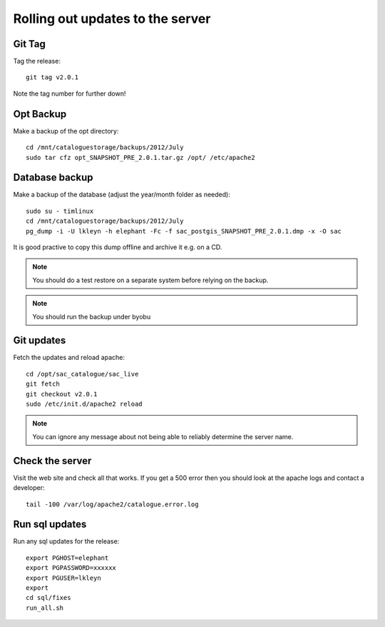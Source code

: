 Rolling out updates to the server
=================================

Git Tag
-------

Tag the release::
   
   git tag v2.0.1

Note the tag number for further down!


Opt Backup
----------

Make a backup of the opt directory::
   
   cd /mnt/cataloguestorage/backups/2012/July
   sudo tar cfz opt_SNAPSHOT_PRE_2.0.1.tar.gz /opt/ /etc/apache2

Database backup
---------------

Make a backup of the database (adjust the year/month folder as needed)::

   sudo su - timlinux
   cd /mnt/cataloguestorage/backups/2012/July
   pg_dump -i -U lkleyn -h elephant -Fc -f sac_postgis_SNAPSHOT_PRE_2.0.1.dmp -x -O sac

It is good practive to copy this dump offline and archive it e.g. on a CD.

.. note:: You should do a test restore on a separate system before relying on
   the backup.
   
.. note:: You should run the backup under byobu

Git updates
-----------

Fetch the updates and reload apache::
   
   cd /opt/sac_catalogue/sac_live
   git fetch
   git checkout v2.0.1
   sudo /etc/init.d/apache2 reload

.. note:: You can ignore any message about not being able to reliably
   determine the server name.

Check the server
----------------

Visit the web site and check all that works. If you get a 500 error then you
should look at the apache logs and contact a developer::
   
   tail -100 /var/log/apache2/catalogue.error.log

Run sql updates
---------------

Run any sql updates for the release::

   export PGHOST=elephant
   export PGPASSWORD=xxxxxx
   export PGUSER=lkleyn
   export 
   cd sql/fixes
   run_all.sh


